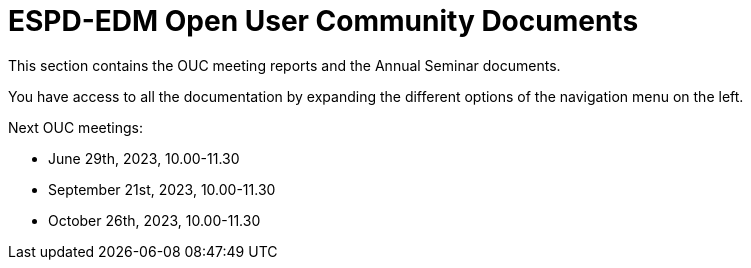 = ESPD-EDM Open User Community Documents

This section contains the OUC meeting reports and the Annual Seminar documents.

You have access to all the documentation by expanding the different options of the navigation menu on the left.

Next OUC meetings:

* June 29th, 2023, 10.00-11.30 
* September 21st, 2023, 10.00-11.30
* October 26th, 2023, 10.00-11.30 


//Meeting Reports previous to 2022 can be found in link:https://github.com/OP-TED/espd-docs/tree/wgm-reports/modules/ROOT/attachments[espd-docs/wgm-reports].
